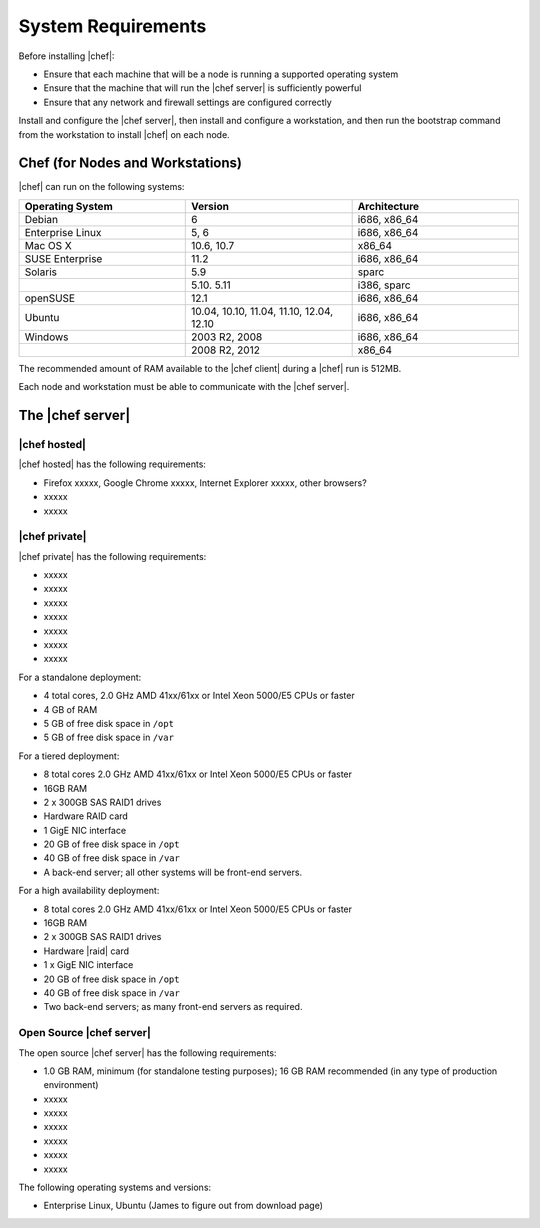 =====================================================
System Requirements
=====================================================

Before installing |chef|:

* Ensure that each machine that will be a node is running a supported operating system
* Ensure that the machine that will run the |chef server| is sufficiently powerful
* Ensure that any network and firewall settings are configured correctly

Install and configure the |chef server|, then install and configure a workstation, and then run the bootstrap command from the workstation to install |chef| on each node.

Chef (for Nodes and Workstations)
=====================================================
|chef| can run on the following systems:

.. list-table::
   :widths: 200 200 200
   :header-rows: 1

   * - Operating System
     - Version
     - Architecture
   * - Debian
     - 6
     - i686, x86_64
   * - Enterprise Linux
     - 5, 6
     - i686, x86_64
   * - Mac OS X
     - 10.6, 10.7
     - x86_64
   * - SUSE Enterprise
     - 11.2
     - i686, x86_64
   * - Solaris
     - 5.9
     - sparc
   * - 
     - 5.10. 5.11
     - i386, sparc
   * - openSUSE
     - 12.1
     - i686, x86_64
   * - Ubuntu
     - 10.04, 10.10, 11.04, 11.10, 12.04, 12.10
     - i686, x86_64
   * - Windows
     - 2003 R2, 2008
     - i686, x86_64
   * - 
     - 2008 R2, 2012
     - x86_64

The recommended amount of RAM available to the |chef client| during a |chef| run is 512MB.

Each node and workstation must be able to communicate with the |chef server|.


The |chef server|
=====================================================

|chef hosted|
-----------------------------------------------------
|chef hosted| has the following requirements:

* Firefox xxxxx, Google Chrome xxxxx, Internet Explorer xxxxx, other browsers?
* xxxxx
* xxxxx


|chef private|
-----------------------------------------------------
|chef private| has the following requirements:

* xxxxx
* xxxxx
* xxxxx
* xxxxx
* xxxxx
* xxxxx
* xxxxx

For a standalone deployment:

* 4 total cores, 2.0 GHz AMD 41xx/61xx or Intel Xeon 5000/E5 CPUs or faster
* 4 GB of RAM
* 5 GB of free disk space in ``/opt``
* 5 GB of free disk space in ``/var``

For a tiered deployment:

* 8 total cores 2.0 GHz AMD 41xx/61xx or Intel Xeon 5000/E5 CPUs or faster
* 16GB RAM
* 2 x 300GB SAS RAID1 drives
* Hardware RAID card
* 1 GigE NIC interface
* 20 GB of free disk space in ``/opt``
* 40 GB of free disk space in ``/var``
* A back-end server; all other systems will be front-end servers.

For a high availability deployment:

* 8 total cores 2.0 GHz AMD 41xx/61xx or Intel Xeon 5000/E5 CPUs or faster
* 16GB RAM
* 2 x 300GB SAS RAID1 drives
* Hardware |raid| card
* 1 x GigE NIC interface
* 20 GB of free disk space in ``/opt``
* 40 GB of free disk space in ``/var``
* Two back-end servers; as many front-end servers as required.

Open Source |chef server|
-----------------------------------------------------
The open source |chef server| has the following requirements:

* 1.0 GB RAM, minimum (for standalone testing purposes); 16 GB RAM recommended (in any type of production environment)
* xxxxx
* xxxxx
* xxxxx
* xxxxx
* xxxxx
* xxxxx

The following operating systems and versions:

* Enterprise Linux, Ubuntu (James to figure out from download page)


